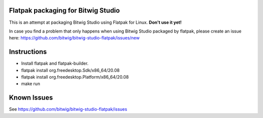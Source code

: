 Flatpak packaging for Bitwig Studio
===================================

This is an attempt at packaging Bitwig Studio using Flatpak for Linux.
**Don't use it yet!**

In case you find a problem that only happens when using Bitwig Studio packaged by flatpak,
please create an issue here: https://github.com/bitwig/bitwig-studio-flatpak/issues/new

Instructions
============

* Install flatpak and flatpak-builder.
* flatpak install org.freedesktop.Sdk/x86_64/20.08
* flatpak install org.freedesktop.Platform/x86_64/20.08
* make run

Known Issues
============

See https://github.com/bitwig/bitwig-studio-flatpak/issues

